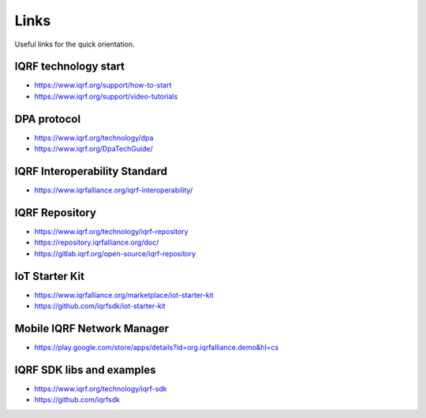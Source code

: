 Links
=====

Useful links for the quick orientation.

IQRF technology start
---------------------
* https://www.iqrf.org/support/how-to-start
* https://www.iqrf.org/support/video-tutorials

DPA protocol
------------
* https://www.iqrf.org/technology/dpa
* https://www.iqrf.org/DpaTechGuide/

IQRF Interoperability Standard
------------------------------
* https://www.iqrfalliance.org/iqrf-interoperability/

IQRF Repository
---------------
* https://www.iqrf.org/technology/iqrf-repository 
* https://repository.iqrfalliance.org/doc/
* https://gitlab.iqrf.org/open-source/iqrf-repository

IoT Starter Kit
---------------
* https://www.iqrfalliance.org/marketplace/iot-starter-kit
* https://github.com/iqrfsdk/iot-starter-kit

Mobile IQRF Network Manager
---------------------------
* https://play.google.com/store/apps/details?id=org.iqrfalliance.demo&hl=cs

IQRF SDK libs and examples
--------------------------
* https://www.iqrf.org/technology/iqrf-sdk
* https://github.com/iqrfsdk
